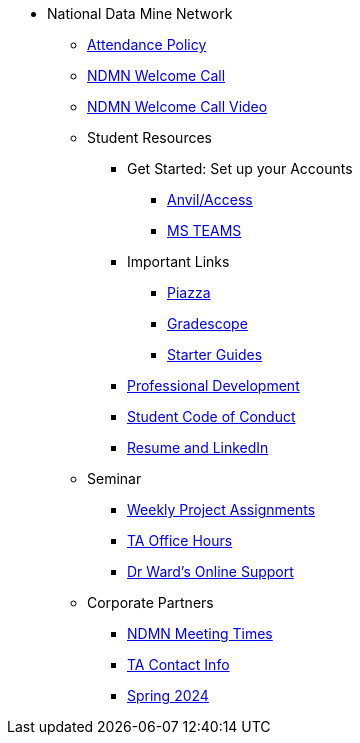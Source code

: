 * National Data Mine Network
** xref:attendance_policy.adoc[Attendance Policy]
** xref:attachment$NDMN-student-welcome.pdf[NDMN Welcome Call]
** https://youtu.be/aUpFiv1v2Lo[NDMN Welcome Call Video]
** Student Resources
*** Get Started: Set up your Accounts
**** xref:starter-guides:anvil:access-setup.adoc[Anvil/Access]
**** xref:crp:students:fall2023/ms_team.adoc[MS TEAMS]
*** Important Links
**** https://piazza.com/class[Piazza]
**** https://www.gradescope.com/[Gradescope]
**** xref:starter-guides:ROOT:index.adoc[Starter Guides]
*** xref:crp:students:professional_attire_guide.adoc[Professional Development]
*** xref:student_code_of_conduct.adoc[Student Code of Conduct]
*** xref:datamine_resume_LinkedIn.adoc[Resume and LinkedIn]
** Seminar
*** xref:projects:current-projects:tdm-course-overview.adoc[Weekly Project Assignments]
*** xref:projects:current-projects:spring2024/ta_teams.adoc[TA Office Hours]
*** xref:projects:current-projects:spring2024/syllabus.adoc#meeting-times[Dr Ward's Online Support]
** Corporate Partners
*** xref:ndmn-meetings.adoc[NDMN Meeting Times]
*** xref:crp:students:spring2024/syllabus.adoc#corporate-partner-tas[TA Contact Info]
*** xref:crp:students:spring2024/index.adoc[Spring 2024]